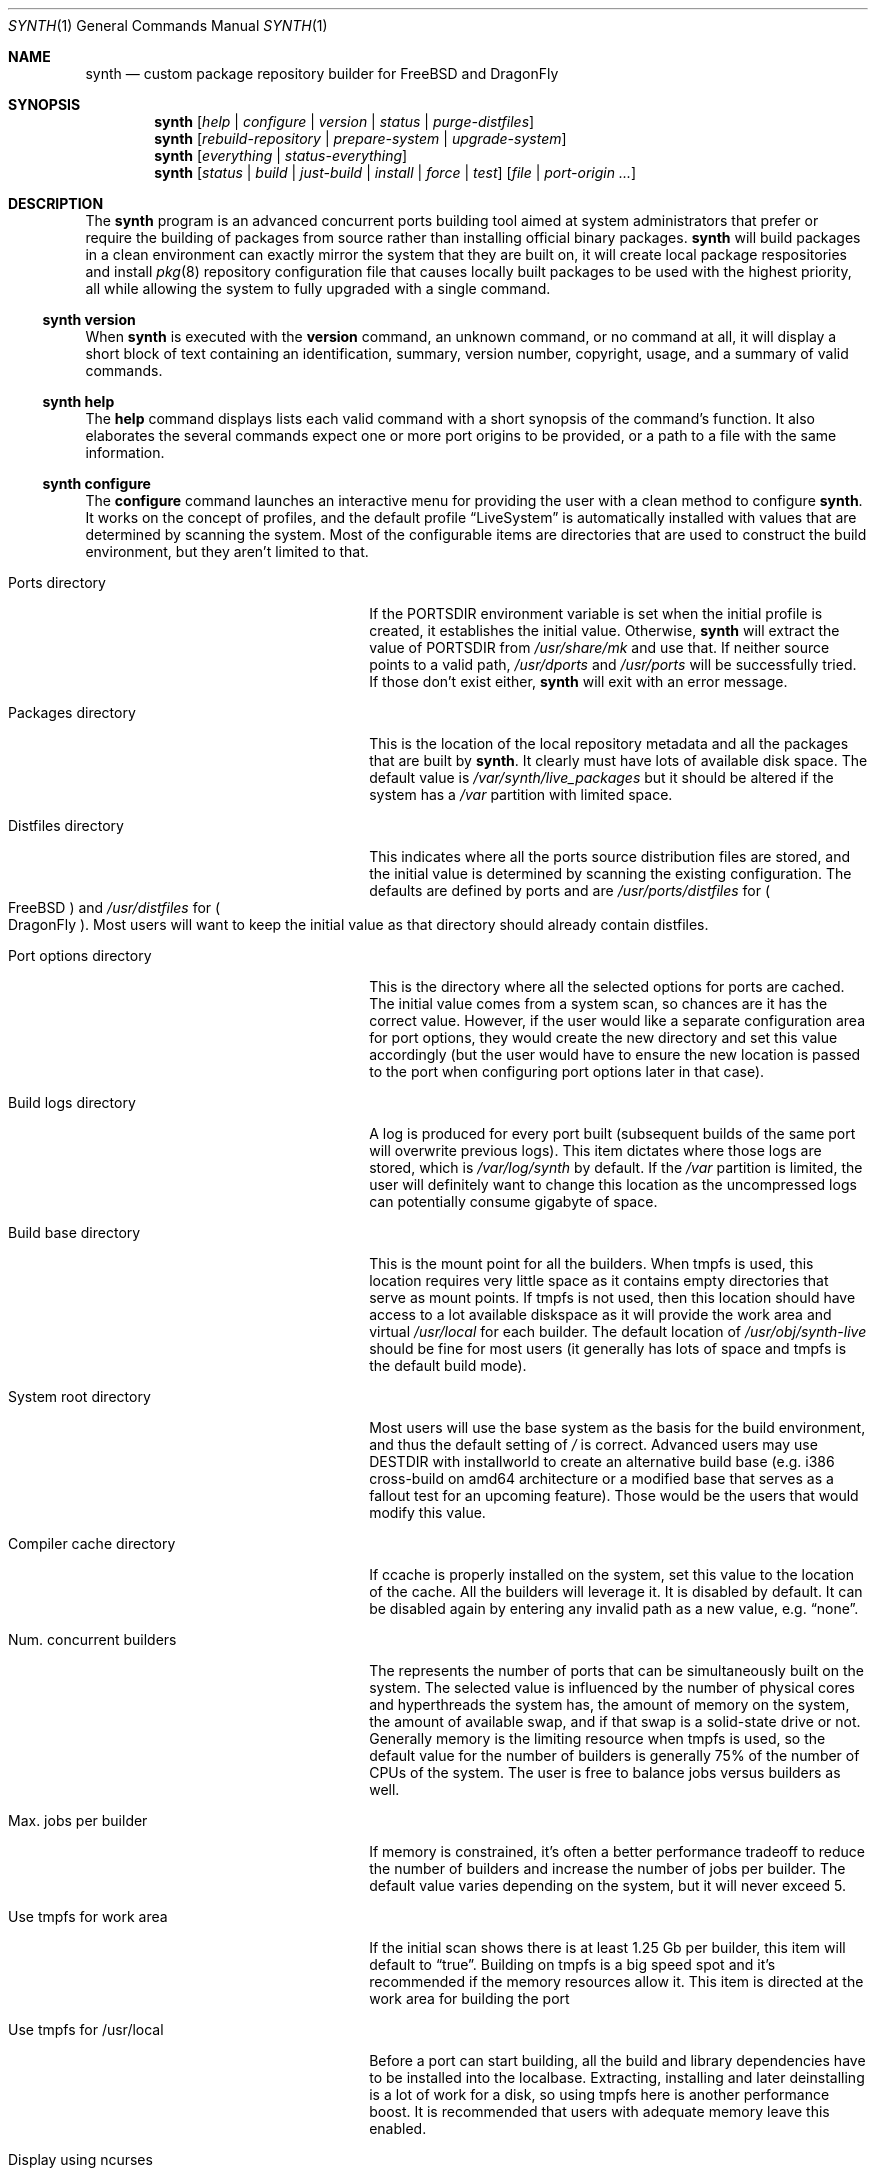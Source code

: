 .Dd October 14, 2016
.Dt SYNTH 1
.Os
.Sh NAME
.Nm synth
.Nd custom package repository builder for FreeBSD and DragonFly
.Sh SYNOPSIS
.Nm
.Op Ar help | configure | version | status | purge-distfiles
.Nm
.Op Ar rebuild-repository | prepare-system | upgrade-system
.Nm
.Op Ar everything | status-everything
.Nm
.Op Ar status | build | just-build | install | force | test
.Op Ar file | port-origin ...
.Sh DESCRIPTION
The
.Nm
program is an advanced concurrent ports building tool aimed at system
administrators that prefer or require the building of packages from source
rather than installing official binary packages.
.Nm
will build packages in a clean environment can exactly mirror the system
that they are built on, it will create local package respositories and install
.Xr pkg 8
repository configuration file that causes locally built packages to be used
with the highest priority, all while allowing the system to fully upgraded
with a single command.
.Ss synth version
When
.Nm
is executed with the
.Cm version
command, an unknown command, or no command at all, it will display a short
block of text containing an identification, summary, version number, copyright,
usage, and a summary of valid commands.
.Ss synth help
The
.Cm help
command displays lists each valid command with a short synopsis of the
command's function. It also elaborates the several commands expect one or more
port origins to be provided, or a path to a file with the same information.
.Ss synth configure
The
.Cm configure
command launches an interactive menu for providing the user with a clean method
to configure
.Nm .
It works on the concept of profiles, and the default profile
.Dq LiveSystem
is automatically installed with values that are determined by scanning the
system. Most of the configurable items are directories that are used to
construct the build environment, but they aren't limited to that.
.Bl -tag -width ".Ev Compiler cache directory"
.It Ev Ports directory
If the PORTSDIR environment variable is set when the initial profile is
created, it establishes the initial value. Otherwise,
.Nm
will extract the value of PORTSDIR from
.Pa /usr/share/mk
and use that.  If neither source points to a valid path,
.Pa /usr/dports
and
.Pa /usr/ports
will be successfully tried.  If those don't exist either,
.Nm
will exit with an error message.
.It Ev Packages directory
This is the location of the local repository metadata and all the packages
that are built by
.Nm .
It clearly must have lots of available disk space. The default value is
.Pa /var/synth/live_packages
but it should be altered if the system has a
.Pa /var
partition with limited space.
.It Ev Distfiles directory
This indicates where all the ports source distribution files are stored, and
the initial value is determined by scanning the existing configuration. The
defaults are defined by ports and are
.Pa /usr/ports/distfiles
for
.Po
.Fx
.Pc
and
.Pa /usr/distfiles
for
.Po
.Dx
.Pc .
Most users will want to keep the initial value as that directory should
already contain distfiles.
.It Ev Port options directory
This is the directory where all the selected options for ports are cached.
The initial value comes from a system scan, so chances are it has the correct
value. However, if the user would like a separate configuration area for port
options, they would create the new directory and set this value accordingly
(but the user would have to ensure the new location is passed to the port
when configuring port options later in that case).
.It Ev Build logs directory
A log is produced for every port built (subsequent builds of the same port
will overwrite previous logs). This item dictates where those logs are stored,
which is
.Pa /var/log/synth
by default. If the
.Pa /var
partition is limited, the user will definitely want to change this location as
the uncompressed logs can potentially consume gigabyte of space.
.It Ev Build base directory
This is the mount point for all the builders. When tmpfs is used, this location
requires very little space as it contains empty directories that serve as mount
points. If tmpfs is not used, then this location should have access to a lot
available diskspace as it will provide the work area and virtual
.Pa /usr/local
for each builder. The default location of
.Pa /usr/obj/synth-live
should be fine for most users (it generally has lots of space and tmpfs is the
default build mode).
.It Ev System root directory
Most users will use the base system as the basis for the build environment, and
thus the default setting of
.Pa /
is correct. Advanced users may use DESTDIR with installworld to create an
alternative build base (e.g. i386 cross-build on amd64 architecture or a
modified base that serves as a fallout test for an upcoming feature). Those
would be the users that would modify this value.
.It Ev Compiler cache directory
If ccache is properly installed on the system, set this value to the location
of the cache. All the builders will leverage it. It is disabled by default.
It can be disabled again by entering any invalid path as a new value, e.g.
.Dq none .
.It Ev Num. concurrent builders
The represents the number of ports that can be simultaneously built on the
system. The selected value is influenced by the number of physical cores and
hyperthreads the system has, the amount of memory on the system, the amount of
available swap, and if that swap is a solid-state drive or not. Generally
memory is the limiting resource when tmpfs is used, so the default value for
the number of builders is generally 75% of the number of CPUs of the system.
The user is free to balance jobs versus builders as well.
.It Ev Max. jobs per builder
If memory is constrained, it's often a better performance tradeoff to reduce
the number of builders and increase the number of jobs per builder. The
default value varies depending on the system, but it will never exceed 5.
.It Ev Use tmpfs for work area
If the initial scan shows there is at least 1.25 Gb per builder, this item
will default to
.Dq true .
Building on tmpfs is a big speed spot and it's recommended if the memory
resources allow it. This item is directed at the work area for building the
port
.It Ev Use tmpfs for /usr/local
Before a port can start building, all the build and library dependencies have
to be installed into the localbase. Extracting, installing and later
deinstalling is a lot of work for a disk, so using tmpfs here is another
performance boost. It is recommended that users with adequate memory leave
this enabled.
.It Ev Display using ncurses
During the concurrent building, the default display is constructed using
ncurses. It shows a lot of good information and it should be used. The
display will fall back to a text mode if the terminal doesn't support it.
This setting forces text mode unconditionally, but few users will want or
need to use this option.
.It Ev Fetch prebuilt packages
When active, this option will scan the external repository for suitable
prebuilt packages to satisfy build requirements.  To be considered suitable,
the ABI, options, and dependencies of the remote package must all match
requirements.  If a package is located, it will be fetched and placed in
the packages directory and later incorporated into the local repository.
This option is not active by default, meaning that
.Nm
will normally build everything from source and ignore external repositories.
.El
.Pp
To create alternative profiles, press the
.Dq >
key at the prompt. A new menu will appear that provides options to switch
to another existing profile or create a new one that can be tailored and
named. Any newly created profile becomes the new default profile, but this
can be easily changed by repeating the profile selection process.
.Pp
Pressing the Alphabetic key associated with each configuration item brings
up a prompt to change the value. Directory entries must be valid paths
except in the case of ccache. The boolean values are modified with a single
keypress
.Po
.Dq T
or
.Dq F
.Pc
and the numeric items require positive integers. After changing the values,
the old menu returns and altered values are marked with an asterisk.
Simply entering the
.Dq Enter
key
.Po
carriage return
.Pc
saves the changes while pressing the
.Dq Escape
key will discard them.
.Pp
If more than one profile exists, an option to delete profiles will appear
on the menu.  By pressing the
.Dq <
key, a new menu will appear that lists all the inactive profiles.
Entering the number associated with one of those profiles will immediately
delete the profile.  The deletion cannot be undone.
.Ss synth upgrade-system
The
.Cm upgrade-system
command automates the full upgrade of the system upon which
.Nm
is installed. It is expected that the ports tree has been updated to the
latest version before the command is executed. Using the ports tree as a
reference,
.Nm
will query
.Xr pkg 8
to determine what is currently installed and which software has newer versions
available. It will rebuild those packages and any package that depends
libraries they contain or that have a runtime dependency on the rebuild
packages. In addition, any port that has changed with respect to its options,
dependencies, or ABI will be rebuilt as well. After analysis, the concurrent
builder will begin building the set of packages that have been identified as
requiring a rebuild. When that phase is complete, the local repository will
be rebuilt without waiting for confirmation. Finally,
.Nm
will command
.Xr pkg 8
to upgrade the system using the local repository, effectively bringing it
completely up to date.
.Ss synth prepare-system
The
.Cm prepare-system
command has the same functionality of the
.Cm upgrade-system
command with the exception that the packages will not be installed. Once the
local repository is fully rebuilt, the command exits.
.Ss synth rebuild-repository
The
.Cm rebuild-repository
command will perform a full sanity check on all packages present in the
packages directory and remove the ones which fail the check.  The local
Synth repository will be created (or recreated) using the remaining
packages.  This step is also done as part of several other commands, so
it mainly exists for scripting purposes.
.Ss synth status
The
.Cm status
command with no arguments performs a dry-run of the
.Cm upgrade-system
command. It will not delete obsolete packages, nor rebuild the local
repository. It will list all the ports that will be rebuild along with a
total, and it also logs the same information to
.Pa /tmp/synth_status_results.txt
since the full list is often longer than the terminal height.
.Ss synth just-build [ file | port-origin ... ]
The
.Cm just-build
command takes a list (one or more) of port origins
.Po
an origin is the combination of a category and the port directory,
e.g. lang/python27
.Pc
and it will builds the packages of those ports if necessary. If analysis
determines the packages are already up to date, nothing is done.
.Pp
This is the first of several commands that take arguments. The arguments
are either an unlimited number of port origins, e.g.
.Bd -literal -offset -indent
synth just-build editors/joe editors/nano editors/libreoffice

.Ed
or they are limited to one, a path to a file, e.g.
.Bd -literal -offset -indent
synth just-build /tmp/build.list

.Ed
A file that is equivalent to the first example would contain:
.Bd -literal -offset -indent
editors/joe
editors/nano
editors/libreoffice

.Ed
When the building task is complete,
.Nm
exits.
.Ss synth build [ file | port-origin ... ]
The
.Cm build
command differs from the
.Cm just-build
command by asking the user if they wish to rebuild the local repository when
the building is complete. The answer is usually
.Dq N
.Po
for
.Dq no
.Pc
because rebuilding the repository can take a few minutes to complete, and it
only makes sense to do when all the building is complete. Should the user opt
to rebuild the repository,
.Nm
will then ask if the user wishes to install the packages that come from the
ports list on the system.
.Ss synth install [ file | port-origin ... ]
The
.Cm install
command is similar to the
.Cm build
command except that it will not ask permission to rebuild the repository or
install the resulting packages. It will just do it all in sequence.
.Ss synth force [ file | port-origin ... ]
The
.Cm force
command is similar to the
.Cm build
command except that any packages related to the ports list will be deleted
first, regardless if they are up to date or not. This results in that every
port on the given list will build.
As with the
.Cm build
command,
.Nm
will request permission to rebuild the repository and possibly install the
packages when the building phase is complete.
.Ss synth test [ file | port-origin ... ]
The
.Cm test
command will pre-delete any existing packages related to the ports list
before rebuilding them with extra DEVELOPER_MODE tests and settings. When the
building is complete, it will just exit without offering to rebuild the
repository.
.Ss synth status [ file | port-origin ... ]
This version of the
.Cm status
command provides a dry-run and reports on what would happen if the
.Cm just-build command
was executed with the same arguments. The output and logging is similar to
the solo
.Cm status
command, but the build scope is limited to the given ports list.
.Ss synth everything
The
.Cm everything
command is not meant for most users. It will attempt to build every port in
the ports tree, which can take several days depending on the power and
resources of the building machine. Even downloading the tens of gigabytes
worth of distfiles consumes significant time!
.Ss synth status-everything
The
.Cm status-everything
command is just a dry-run for the
.Cm everything
command. Since
.Nm
works through increment building
.Po
that is, it will not build a port if an up to date package already exists
for it and all the packages dependencies are also in place
.Pc
, the resultant build list can be much shorter than the full list of ports in
the tree. Only those rare users that wish to build the entire set of ports
would use this command.
.Ss synth purge-distfiles
This is a useful command that will first scan the entire ports tree to gather
a complete list of distfiles used by the ports tree, and then it will scan
the contents of the configured distfiles directory. All source distribution
files that cannot be matched to at least one port in the tree will be removed.
This can result in gigabytes of recovered disk space if significant time has
passed since the distfiles directory was last cleaned.
.Sh ENVIRONMENT
.Bl -tag -width SYNTHPROFILE
.It Ev PORTSDIR
The
.Ev PORTSDIR
environment variable is only checked on the very first signficant command of
.Nm
.Po
meaning everything except help and version
.Pc
when the default profile is created. It is also checked when adding new
profiles. The variable dictates the default location of the ports tree with
a higher priority than the standard locations.
.It Ev SYNTHPROFILE
When this environment variable is set to name of an existing
.Nm
profile, that profile will be loaded when
.Nm
is launch rather than the active profile.  It is a temporary override;
removing the variable will allow the default profile to load again.
.It Ev WHYFAIL
When this environment variable is defined to any value, the sanity check
routines will provide more detail on dependency and option check failures
on a separate output line.
.It Ev ENTERAFTER
This environment variable only applies with the
.Cm test
command, and then only when a single port is specified.  If both of those
conditions are satisfied, and the variable has the value of:
.Bl -dash -compact -width 1
.It
extract
.It
patch
.It
configure
.It
build
.It
stage
.It
install
.It
deinstall
.El
then an interactive build will be attempted. First, all the port's
prerequisites are built normally and
.Nm
will return to text mode. If everything built successfully, the specified
port will build up to and including the point specified by ENTERAFTER. At
that point, control will be given to the user by providing them with a
tcsh shell with the current directory set at the root of the builder.
When the user is done, they should terminate the shell with the
.Cm exit
command to signal
.Nm
to clean up and terminate. This is a developer tool to troubleshoot port
build problems and it is not intended for the average user.
.It Ev LOCK
This environment variable only applies with the
.Cm test
command. When it is defined to any value, the builder's localbase is
remounted read-only prior to the configure phase and restored to
read/write permissions after building is complete.  This is a diagnostic
tool aimed at pinpointing file system violations as a port is not supposed
to write to localbase prior to staging.  Note that the localbase tmpfs
setting will considered as False in this mode, so building may be
noticeably slower than normal.
.El
.Sh FILES
The following files may be used or created:
.Bl -tag -width hook_pkg_ignored
.It synth.ini
This is the configuration file. It is automatically generated and manipulated
using the interactive configuration menu. There is no need to touch this file
other than to remove unwanted profiles as currently that is not possible from
the program itself. It is normally located at
.Pa /usr/local/etc/synth/synth.ini
.It <profile>-make.conf
This is an optional, user-provided file. If it exists, the builder's
.Pa /etc/make.conf
will be appended with the contents of this file. For the default profile, the
file would normally be located at
.Pa /usr/local/etc/synth/LiveSystem-make.conf
.It <profile>-environment
This is an optional, user-provided file. It contains a list of name-value
pairs joins with an equals sign (e.g. HTTP_PROXY=http://proxyserver:8888),
one pair per line.  If the file exists, these variables will be defined
in the builder environment.  For the default profile, the file would
normally be located at
.Pa /usr/local/etc/synth/LiveSystem-environment
.It <profile>-private.key
This is one of two files required to support the signing of the repository
by a local RSA key.  It is the output of the
.Cm openssl genrsa
command; see the EXAMPLE section for how to generate it.  The file
permissions are required to be set at 400 as well.  For the default
profile, the file is normally located at
.Pa /usr/local/etc/synth/LiveSystem-private.key
.It <profile>-public.key
This is the second of two files required to support the signing of the
repository by a local RSA key.
.Nm
must confirm the public counterpart of the signing key is available
because its path is required for the generated pkg repository configuration
file.  For the default profile, the file is normally located at
.Pa /usr/local/etc/synth/LiveSystem-public.key
.It <profile>-signing_command
This is one of two files required to support the signing of the repository
by an external signing server.  It consists of a single line containing
the command; see the EXAMPLE section.  For the default profile, the file
is normally located at
.Pa /usr/local/etc/synth/LiveSystem-signing_command
.It <profile>-fingerprint
This is the second of two files required to support the signing of the
repository by an external signing server.  It consists of a single line
containing the SHA 256 hash of the public key that is the counterpart of
the key that signed the repository.  For the default profile, the file
is normally located at
.Pa /usr/local/etc/synth/LiveSystem-fingerprint
.It synth_status_results.txt
Whenever a status command is run, a list of ports that would build with the
actual command is produced at
.Pa /tmp/synth_status_results.txt
.It synth_prefetch_list.txt
Whenever a status command is run, and the option to use suitable prebuilt
packages has been selected, a list of packages that will be fetched as a
result will be written to
.Pa /tmp/synth_prefetch_list.txt
.It index.html
For every build run, Synth installs a web summary at the Report subdirectory
of the build logs directory.  For the default profile, the file would be
located at
.Pa /var/synth/logs/Report/index.html .
To remotely view the web report with a browser, a web server must be present
and configured to expose the logs directory.  The web report is dynamic and
updated 10 times per minute.  The complete history is available and
searchable, with quick-filters on "Built", "Failed", "Ignored" and "Skipped"
fields as well as on the "No." column which is useful to examine cascaded 
skips.  The search filter can be quickly cleared by clicking on the "Total" 
field.
.It port logs
Every single attempt at building a port results in a build log. The name of
the log is always in the form of [category]___[port].log so that subsequent
builds will overwrite previous attempts. They are created in the directory
specified by the configuration.
.It hook_run_start
If this file exists, and it is executable
.Po
or it is a symbolic link that leads to an executable file
.Pc
then it will be executed by
.Nm
at the start of the build. The same requirement exists for all hooks. This
hook, and the next five hooks all define the following common environment
variables:
.Ev PROFILE ,
.Ev DIR_PACKAGES ,
.Ev DIR_REPOSITORY ,
.Ev DIR_PORTS ,
.Ev DIR_OPTIONS ,
.Ev DIR_DISTFILES ,
.Ev DIR_LOGS ,
.Ev DIR_BUILDBASE .
Uniquely, this hook also defines PORTS_QUEUED which is the number of ports that
.Nm
will attempt to build. This file must be colated with synth.ini, so that would
be
.Pa /usr/local/etc/synth/hook_run_start
for most installations.
.It hook_run_end
This hook is fired when the build completes. In addition to the common
definitions, it defines
.Ev PORTS_BUILT ,
.Ev PORTS_FAILED ,
.Ev PORTS_IGNORED ,
and
.Ev PORTS_SKIPPED
in the environment,
which represents the results of the build.
.It hook_pkg_success
This hook is fired whenever a builder successfully packages a port. In
addition to the common definitions, it defines
.Ev RESULT=success ,
.Ev ORIGIN ,
and
.Ev PKGNAME
in the environment.
.It hook_pkg_failure
This hook is fired whenever a builder fails to package a port. In addition
to the common definitions, it defines
.Ev RESULT=failure ,
.Ev ORIGIN ,
and
.Ev PKGNAME
in the environment.
.It hook_pkg_ignored
This hook is fired prior to the start of a build when
.Nm
prescans the queue for ports that are to be ignored according to the ports
tree. Once the build has started, this hook is never fired again. In
addition to the common definitions, it defines
.Ev RESULT=ignored ,
.Ev ORIGIN ,
and
.Ev PKGNAME
in the environment.
.It hook_pkg_skipped
This hook is fired whenever a package gets ignored or fails which in turns
cascades into a number of ports getting removed from the build queue due to
the dependency's failure. This may fire before the build starts due to
ignored prescanning, or any time during the build. In addition to the common
definitions, it defines
.Ev RESULT=skipped ,
.Ev ORIGIN ,
and
.Ev PKGNAME
in the environment.
.El
.Sh SEE ALSO
.Xr pkg 8 ,
.Xr pkg-rep 8
.Sh NOTES
.Ss Graceful exit
During development, the interrupt signal
.Po
SIGINT
.Pc
was captured and handled. It turns out this handling extended to the
builders, so any event resulting in a SIGINT in the build would lock up the
builder permanently. There's no apparent workaround for this given the design,
so pressing Control-C is no longer handled. It will stop the build, but it will
leave everything in bad state. The next significant call to
.Nm
will attempt to clean that up though. If a user wants to stop the build, the
best approach is to type the Control-Q combination. The program will shut down
as soon as it can. During the building phase no new builds will start after
the shutdown begins, but the active builders will continue until completion.
.Ss Unprivileged users
At this time,
.Nm
can only be run by the root user.
.Ss Impulse indicator
A common question is "What does the Impulse indicator on the display mean?"
It is the package build rate (packages/hour) over the last 500 seconds.  For
the first roughly ten minutes of a bulk run, the
.Dq Impulse
rate and the
.Dq Pkg/Hour
rate will be identical. After that, the
.Dq Impulse
build rate will differ from the rate averaged over the entire elapsed time,
often by a great amount.  It's just a way to gauge the package production
rate over the previous few minutes.
.Ss Supported architectures
Synth is written in Ada, and thus an Ada compiler or cross-compiler is
required to build it. For
.Fx ,
that means
.Nm
is currently limited to amd64 and i386. It is feasible to port GNAT to the
ARMv7 architecture as this has already been done
.Po
See lang/gnatdroid-armv7 port
.Pc
but it's not a trivial task to do it. Other architectures would be
challenging, although not impossible, to support.
.Sh EXAMPLE
To activate the signing of default profile's repository with a local RSA
key, generate the two key files:
.Bd -literal -offset indent
% cd /usr/local/etc/synth
% openssl genrsa -out LiveSystem-private.key 2048
% chmod 0400 LiveSystem-private.key
% openssl rsa -in LiveSystem-private.key -out \\
  LiveSystem-public.key -pubout
.Ed
.Pp
To activate the signing of default profile's repository with an external
signing server, two files need to be created.  It's assumed the signing
server has already been configured as described by the
.Xr pkg-rep 8
man page, and that the keys are located in the repo.pub and repo.key files.
On the signing server which is 192.168.0.44 in this example:
.Bd -literal -offset indent
% sha256 -q repo.pub > LiveSystem-fingerprint
% echo "/usr/bin/ssh 192.168.0.44 /usr/local/bin/sign.sh" \\
  > LiveSystem-signing_command
.Ed
.Pp
Then move both files to /usr/local/etc/synth directory on the build server.
The build server root user needs to have a passphrase-free SSH key access
to the signing server in order for Synth to sign the repository.
.Sh HISTORY
.Nm
was conceived long before coding began in December of 2015. It was designed
to be system-agnostic from the beginning, and in particular support for
.Fx
and
.Dx
was added simulaneously. It was hoped that it would attract users of the
older PortMaster and PortUpgrade ports management tools by providing them
with a superior and well-maintained alternative.
.Pp
.Nm
was written entirely by
.An John Marino
.Aq marino@FreeBSD.org
and released under the Internet Software Consortium license.
